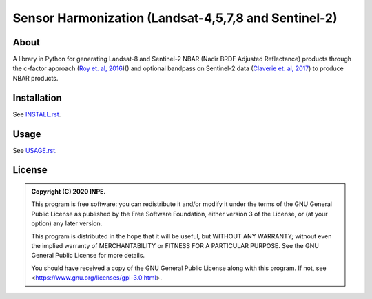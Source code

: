 ..
    This file is part of Brazil Data Cube sensor-harm.
    Copyright (C) 2022 INPE.

    This program is free software: you can redistribute it and/or modify
    it under the terms of the GNU General Public License as published by
    the Free Software Foundation, either version 3 of the License, or
    (at your option) any later version.

    This program is distributed in the hope that it will be useful,
    but WITHOUT ANY WARRANTY; without even the implied warranty of
    MERCHANTABILITY or FITNESS FOR A PARTICULAR PURPOSE. See the
    GNU General Public License for more details.

    You should have received a copy of the GNU General Public License
    along with this program. If not, see <https://www.gnu.org/licenses/gpl-3.0.html>.


=====================================================
Sensor Harmonization (Landsat-4,5,7,8 and Sentinel-2)
=====================================================


.. image:: https://img.shields.io/badge/License-GPLv3-blue.svg
        :target: https://github.com/brazil-data-cube/sensor-harm/blob/master/LICENSE
        :alt: Software License


.. image:: https://img.shields.io/github/tag/brazil-data-cube/sensor-harm.svg
        :target: https://github.com/brazil-data-cube/sensor-harm/releases
        :alt: Release


.. image:: https://img.shields.io/discord/689541907621085198?logo=discord&logoColor=ffffff&color=7389D8
        :target: https://discord.com/channels/689541907621085198#
        :alt: Join us at Discord


About
=====


A library in Python for generating Landsat-8 and Sentinel-2 NBAR (Nadir BRDF Adjusted Reflectance) products through the c-factor approach (`Roy et. al, 2016 <https://doi.org/10.1016/j.rse.2016.01.023>`_)() and optional bandpass on Sentinel-2 data (`Claverie et. al, 2017 <https://doi.org/10.1016/j.rse.2018.09.002>`_) to produce NBAR products.


Installation
============


See `INSTALL.rst <./INSTALL.rst>`_.


Usage
=====


See `USAGE.rst <./USAGE.rst>`_.


License
=======


.. admonition::
    Copyright (C) 2020 INPE.

    This program is free software: you can redistribute it and/or modify
    it under the terms of the GNU General Public License as published by
    the Free Software Foundation, either version 3 of the License, or
    (at your option) any later version.

    This program is distributed in the hope that it will be useful,
    but WITHOUT ANY WARRANTY; without even the implied warranty of
    MERCHANTABILITY or FITNESS FOR A PARTICULAR PURPOSE. See the
    GNU General Public License for more details.

    You should have received a copy of the GNU General Public License
    along with this program. If not, see <https://www.gnu.org/licenses/gpl-3.0.html>.
